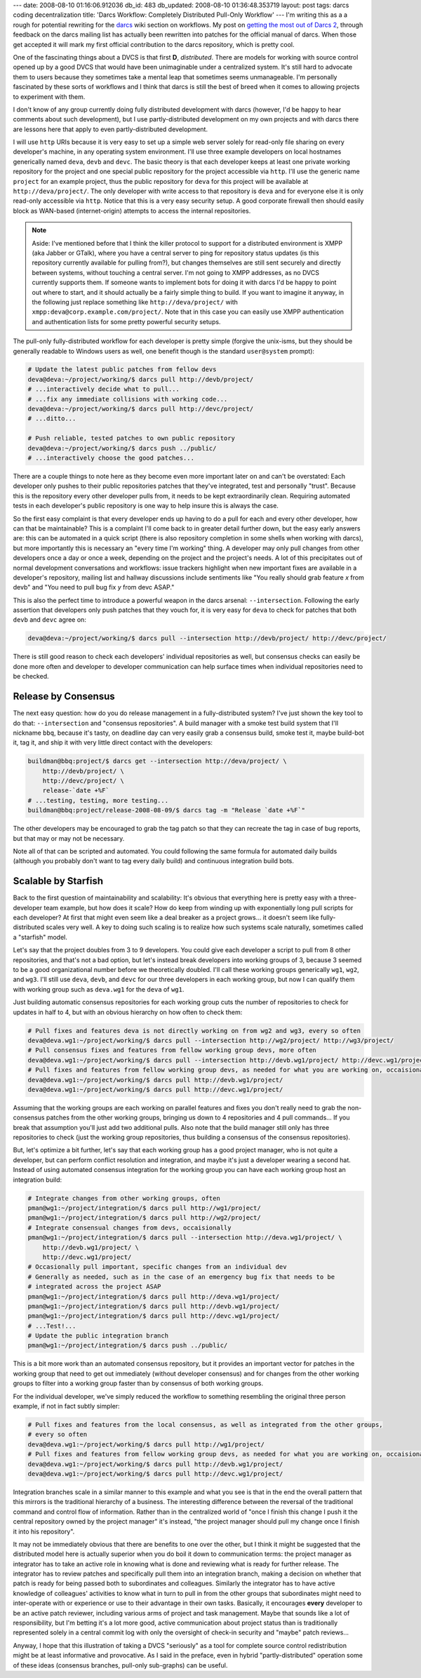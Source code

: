 ---
date: 2008-08-10 01:16:06.912036
db_id: 483
db_updated: 2008-08-10 01:36:48.353719
layout: post
tags: darcs coding decentralization
title: 'Darcs Workflow: Completely Distributed Pull-Only Workflow'
---
I'm writing this as a a rough for potential rewriting for the darcs_ wiki section on workflows.  My post on `getting the most out of Darcs 2`__, through feedback on the darcs mailing list has actually been rewritten into patches for the official manual of darcs.  When those get accepted it will mark my first official contribution to the darcs repository, which is pretty cool.

__ http://blog.worldmaker.net/2008/aug/04/users-guide-darcs-2/
.. _darcs: http://darcs.net/

One of the fascinating things about a DVCS is that first **D**, *distributed*.  There are models for working with source control opened up by a good DVCS that would have been unimaginable under a centralized system.  It's still hard to advocate them to users because they sometimes take a mental leap that sometimes seems unmanageable.  I'm personally fascinated by these sorts of workflows and I think that darcs is still the best of breed when it comes to allowing projects to experiment with them.

I don't know of any group currently doing fully distributed development with darcs (however, I'd be happy to hear comments about such development), but I use partly-distributed development on my own projects and with darcs there are lessons here that apply to even partly-distributed development.

I will use ``http`` URIs because it is very easy to set up a simple web server solely for read-only file sharing on every developer's machine, in any operating system environment.  I'll use three example developers on local hostnames generically named ``deva``, ``devb`` and ``devc``.  The basic theory is that each developer keeps at least one private working repository for the project and one special public repository for the project accessible via ``http``.  I'll use the generic name ``project`` for an example project, thus the public repository for ``deva`` for this project will be available at ``http://deva/project/``.  The only developer with write access to that repository is ``deva`` and for everyone else it is only read-only accessible via ``http``.  Notice that this is a very easy security setup.  A good corporate firewall then should easily block as WAN-based (internet-origin) attempts to access the internal repositories.

.. note::
  Aside: I've mentioned before that I think the killer protocol to support for a distributed environment is XMPP (aka Jabber or GTalk), where you have a central server to ping for repository status updates (is this repository currently available for pulling from?), but changes themselves are still sent securely and directly between systems, without touching a central server.  I'm not going to XMPP addresses, as no DVCS currently supports them.  If someone wants to implement bots for doing it with darcs I'd be happy to point out where to start, and it should actually be a fairly simple thing to build.  If you want to imagine it anyway, in the following just replace something like ``http://deva/project/`` with ``xmpp:deva@corp.example.com/project/``.  Note that in this case you can easily use XMPP authentication and authentication lists for some pretty powerful security setups.

The pull-only fully-distributed workflow for each developer is pretty simple (forgive the unix-isms, but they should be generally readable to Windows users as well, one benefit though is the standard ``user@system`` prompt):

.. sourcecode:: bash

  # Update the latest public patches from fellow devs
  deva@deva:~/project/working/$ darcs pull http://devb/project/
  # ...interactively decide what to pull...
  # ...fix any immediate collisions with working code...
  deva@deva:~/project/working/$ darcs pull http://devc/project/
  # ...ditto...
  
  # Push reliable, tested patches to own public repository
  deva@deva:~/project/working/$ darcs push ../public/
  # ...interactively choose the good patches...

There are a couple things to note here as they become even more important later on and can't be overstated: Each developer only pushes to their public repositories patches that they've integrated, test and personally "trust".  Because this is the repository every other developer pulls from, it needs to be kept extraordinarily clean.  Requiring automated tests in each developer's public repository is one way to help insure this is always the case.

So the first easy complaint is that every developer ends up having to do a pull for each and every other developer, how can that be maintainable?  This is a complaint I'll come back to in greater detail further down, but the easy early answers are: this can be automated in a quick script (there is also repository completion in some shells when working with darcs), but more importantly this is necessary an "every time I'm working" thing.  A developer may only pull changes from other developers once a day or once a week, depending on the project and the project's needs.  A lot of this precipitates out of normal development conversations and workflows: issue trackers highlight when new important fixes are available in a developer's repository, mailing list and hallway discussions include sentiments like "You really should grab feature *x* from devb" and "You need to pull bug fix *y* from devc ASAP."

This is also the perfect time to introduce a powerful weapon in the darcs arsenal: ``--intersection``.  Following the early assertion that developers only push patches that they vouch for, it is very easy for ``deva`` to check for patches that both ``devb`` and ``devc`` agree on:

.. sourcecode:: bash

  deva@deva:~/project/working/$ darcs pull --intersection http://devb/project/ http://devc/project/

There is still good reason to check each developers' individual repositories as well, but consensus checks can easily be done more often and developer to developer communication can help surface times when individual repositories need to be checked.

Release by Consensus
=============================================

The next easy question: how do you do release management in a fully-distributed system?  I've just shown the key tool to do that: ``--intersection`` and "consensus repositories".  A build manager with a smoke test build system that I'll nickname ``bbq``, because it's tasty, on deadline day can very easily grab a consensus build, smoke test it, maybe build-bot it, tag it, and ship it with very little direct contact with the developers:

.. sourcecode:: bash

  buildman@bbq:project/$ darcs get --intersection http://deva/project/ \
      http://devb/project/ \
      http://devc/project/ \
      release-`date +%F`
  # ...testing, testing, more testing...
  buildman@bbq:project/release-2008-08-09/$ darcs tag -m "Release `date +%F`"

The other developers may be encouraged to grab the tag patch so that they can recreate the tag in case of bug reports, but that may or may not be necessary.

Note all of that can be scripted and automated.  You could following the same formula for automated daily builds (although you probably don't want to tag every daily build) and continuous integration build bots.

Scalable by Starfish
===========================================

Back to the first question of maintainability and scalability: It's obvious that everything here is pretty easy with a three-developer team example, but how does it scale?  How do keep from winding up with exponentially long pull scripts for each developer?  At first that might even seem like a deal breaker as a project grows...  it doesn't seem like fully-distributed scales very well.  A key to doing such scaling is to realize how such systems scale naturally, sometimes called a "starfish" model.

Let's say that the project doubles from 3 to 9 developers.  You could give each developer a script to pull from 8 other repositories, and that's not a bad option, but let's instead break developers into working groups of 3, because 3 seemed to be a good organizational number before we theoretically doubled.  I'll call these working groups generically ``wg1``, ``wg2``, and ``wg3``.  I'll still use ``deva``, ``devb``,  and ``devc`` for our three developers in each working group, but now I can qualify them with working group such as ``deva.wg1`` for the ``deva`` of ``wg1``.

Just building automatic consensus repositories for each working group cuts the number of repositories to check for updates in half to 4, but with an obvious hierarchy on how often to check them:

.. sourcecode:: bash

  # Pull fixes and features deva is not directly working on from wg2 and wg3, every so often
  deva@deva.wg1:~/project/working/$ darcs pull --intersection http://wg2/project/ http://wg3/project/
  # Pull consensus fixes and features from fellow working group devs, more often
  deva@deva.wg1:~/project/working/$ darcs pull --intersection http://devb.wg1/project/ http://devc.wg1/project/
  # Pull fixes and features from fellow working group devs, as needed for what you are working on, occaisionally
  deva@deva.wg1:~/project/working/$ darcs pull http://devb.wg1/project/
  deva@deva.wg1:~/project/working/$ darcs pull http://devc.wg1/project/

Assuming that the working groups are each working on parallel features and fixes you don't really need to grab the non-consensus patches from the other working groups, bringing us down to 4 repositories and 4 pull commands...  If you break that assumption you'll just add two additional pulls.  Also note that the build manager still only has three repositories to check (just the working group repositories, thus building a consensus of the consensus repositories).

But, let's optimize a bit further, let's say that each working group has a good project manager, who is not quite a developer, but can perform conflict resolution and integration, and maybe it's just a developer wearing a second hat.  Instead of using automated consensus integration for the working group you can have each working group host an integration build:

.. sourcecode:: bash

  # Integrate changes from other working groups, often
  pman@wg1:~/project/integration/$ darcs pull http://wg1/project/
  pman@wg1:~/project/integration/$ darcs pull http://wg2/project/
  # Integrate consensual changes from devs, occaisionally
  pman@wg1:~/project/integration/$ darcs pull --intersection http://deva.wg1/project/ \
      http://devb.wg1/project/ \
      http://devc.wg1/project/
  # Occasionally pull important, specific changes from an individual dev
  # Generally as needed, such as in the case of an emergency bug fix that needs to be
  # integrated across the project ASAP
  pman@wg1:~/project/integration/$ darcs pull http://deva.wg1/project/
  pman@wg1:~/project/integration/$ darcs pull http://devb.wg1/project/
  pman@wg1:~/project/integration/$ darcs pull http://devc.wg1/project/
  # ...Test!...
  # Update the public integration branch
  pman@wg1:~/project/integration/$ darcs push ../public/

This is a bit more work than an automated consensus repository, but it provides an important vector for patches in the working group that need to get out immediately (without developer consensus) and for changes from the other working groups to filter into a working group faster than by consensus of both working groups.

For the individual developer, we've simply reduced the workflow to something resembling the original three person example, if not in fact subtly simpler:

.. sourcecode:: bash

  # Pull fixes and features from the local consensus, as well as integrated from the other groups,
  # every so often
  deva@deva.wg1:~/project/working/$ darcs pull http://wg1/project/
  # Pull fixes and features from fellow working group devs, as needed for what you are working on, occaisionally
  deva@deva.wg1:~/project/working/$ darcs pull http://devb.wg1/project/
  deva@deva.wg1:~/project/working/$ darcs pull http://devc.wg1/project/

Integration branches scale in a similar manner to this example and what you see is that in the end the overall pattern that this mirrors is the traditional hierarchy of a business.  The interesting difference between the reversal of the traditional command and control flow of information.  Rather than in the centralized world of "once I finish this change I push it the central repository owned by the project manager" it's instead, "the project manager should pull my change once I finish it into his repository".

It may not be immediately obvious that there are benefits to one over the other, but I think it might be suggested that the distributed model here is actually superior when you do boil it down to communication terms: the project manager as integrator has to take an active role in knowing what is done and reviewing what is ready for further release.  The integrator has to review patches and specifically pull them into an integration branch, making a decision on whether that patch is ready for being passed both to subordinates and colleagues.  Similarly the integrator has to have active knowledge of colleagues' activities to know what in turn to pull in from the other groups that subordinates might need to inter-operate with or experience or use to their advantage in their own tasks.  Basically, it encourages **every** developer to be an active patch reviewer, including various arms of project and task management.  Maybe that sounds like a lot of responsibility, but I'm betting it's a lot more good, active communication about project status than is traditionally represented solely in a central commit log with only the oversight of check-in security and "maybe" patch reviews...

Anyway, I hope that this illustration of taking a DVCS "seriously" as a tool for complete source control redistribution might be at least informative and provocative.  As I said in the preface, even in hybrid "partly-distributed" operation some of these ideas (consensus branches, pull-only sub-graphs) can be useful.